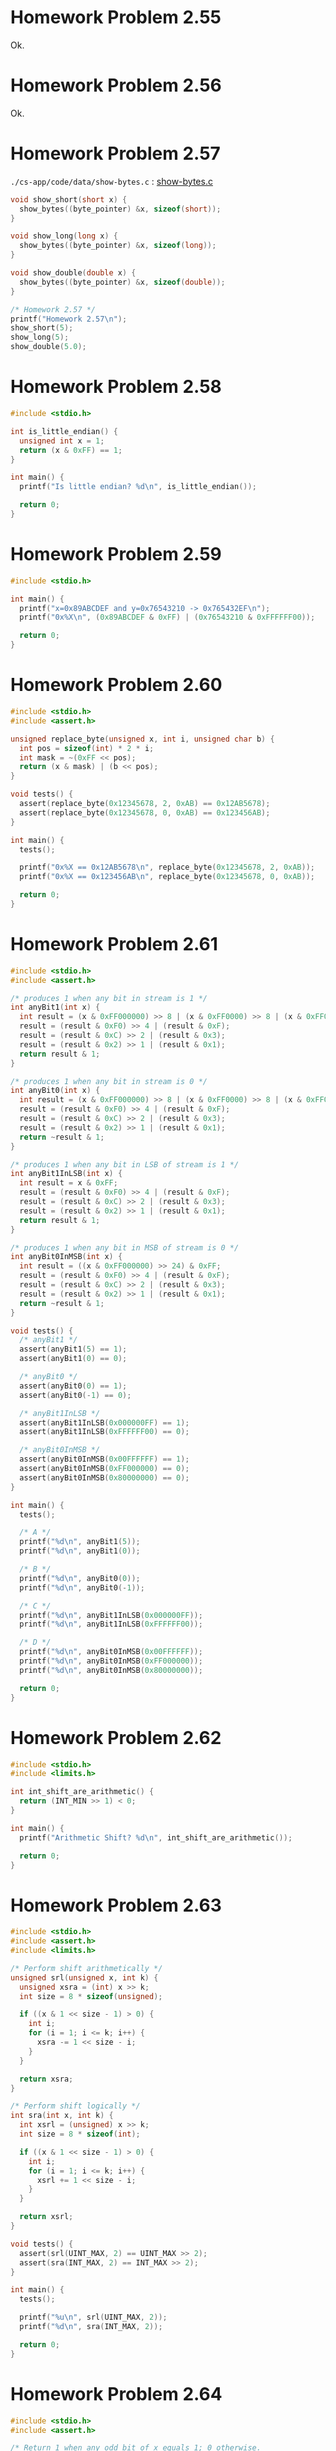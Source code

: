 * Homework Problem 2.55
  Ok.
* Homework Problem 2.56
  Ok.
* Homework Problem 2.57
  ~./cs-app/code/data/show-bytes.c~ : [[file:../code/data/show-bytes.c][show-bytes.c]]
#+NAME hp57
#+BEGIN_SRC C
  void show_short(short x) {
    show_bytes((byte_pointer) &x, sizeof(short));
  }

  void show_long(long x) {
    show_bytes((byte_pointer) &x, sizeof(long));
  }

  void show_double(double x) {
    show_bytes((byte_pointer) &x, sizeof(double));
  }

  /* Homework 2.57 */
  printf("Homework 2.57\n");
  show_short(5);
  show_long(5);
  show_double(5.0);
#+END_SRC
* Homework Problem 2.58
#+NAME ex58
#+BEGIN_SRC C
  #include <stdio.h>

  int is_little_endian() {
    unsigned int x = 1;
    return (x & 0xFF) == 1;
  }

  int main() {
    printf("Is little endian? %d\n", is_little_endian());

    return 0;
  }
#+END_SRC

#+RESULTS:
: Is little endian? 1

* Homework Problem 2.59
#+NAME ex59
#+BEGIN_SRC C
  #include <stdio.h>

  int main() {
    printf("x=0x89ABCDEF and y=0x76543210 -> 0x765432EF\n");
    printf("0x%X\n", (0x89ABCDEF & 0xFF) | (0x76543210 & 0xFFFFFF00));

    return 0;
  }
#+END_SRC

#+RESULTS:
| x=0x89ABCDEF | and | y=0x76543210 | -> | 0x765432EF |
|   0x765432EF |     |              |    |            |

* Homework Problem 2.60
#+NAME ex60
#+BEGIN_SRC C
  #include <stdio.h>
  #include <assert.h>

  unsigned replace_byte(unsigned x, int i, unsigned char b) {
    int pos = sizeof(int) * 2 * i;
    int mask = ~(0xFF << pos);
    return (x & mask) | (b << pos);
  }

  void tests() {
    assert(replace_byte(0x12345678, 2, 0xAB) == 0x12AB5678);
    assert(replace_byte(0x12345678, 0, 0xAB) == 0x123456AB);
  }

  int main() {
    tests();

    printf("0x%X == 0x12AB5678\n", replace_byte(0x12345678, 2, 0xAB));
    printf("0x%X == 0x123456AB\n", replace_byte(0x12345678, 0, 0xAB));

    return 0;
  }
#+END_SRC

#+RESULTS:
| 0x12AB5678 | == | 0x12AB5678 |
| 0x123456AB | == | 0x123456AB |

* Homework Problem 2.61
#+NAME ex61
#+BEGIN_SRC C
  #include <stdio.h>
  #include <assert.h>

  /* produces 1 when any bit in stream is 1 */
  int anyBit1(int x) {
    int result = (x & 0xFF000000) >> 8 | (x & 0xFF0000) >> 8 | (x & 0xFF00) >> 8 | (x & 0xFF);
    result = (result & 0xF0) >> 4 | (result & 0xF);
    result = (result & 0xC) >> 2 | (result & 0x3);
    result = (result & 0x2) >> 1 | (result & 0x1);
    return result & 1;
  }

  /* produces 1 when any bit in stream is 0 */
  int anyBit0(int x) {
    int result = (x & 0xFF000000) >> 8 | (x & 0xFF0000) >> 8 | (x & 0xFF00) >> 8 | (x & 0xFF);
    result = (result & 0xF0) >> 4 | (result & 0xF);
    result = (result & 0xC) >> 2 | (result & 0x3);
    result = (result & 0x2) >> 1 | (result & 0x1);
    return ~result & 1;
  }

  /* produces 1 when any bit in LSB of stream is 1 */
  int anyBit1InLSB(int x) {
    int result = x & 0xFF;
    result = (result & 0xF0) >> 4 | (result & 0xF);
    result = (result & 0xC) >> 2 | (result & 0x3);
    result = (result & 0x2) >> 1 | (result & 0x1);
    return result & 1;
  }

  /* produces 1 when any bit in MSB of stream is 0 */
  int anyBit0InMSB(int x) {
    int result = ((x & 0xFF000000) >> 24) & 0xFF;
    result = (result & 0xF0) >> 4 | (result & 0xF);
    result = (result & 0xC) >> 2 | (result & 0x3);
    result = (result & 0x2) >> 1 | (result & 0x1);
    return ~result & 1;
  }

  void tests() {
    /* anyBit1 */
    assert(anyBit1(5) == 1);
    assert(anyBit1(0) == 0);

    /* anyBit0 */
    assert(anyBit0(0) == 1);
    assert(anyBit0(-1) == 0);

    /* anyBit1InLSB */
    assert(anyBit1InLSB(0x000000FF) == 1);
    assert(anyBit1InLSB(0xFFFFFF00) == 0);

    /* anyBit0InMSB */
    assert(anyBit0InMSB(0x00FFFFFF) == 1);
    assert(anyBit0InMSB(0xFF000000) == 0);
    assert(anyBit0InMSB(0x80000000) == 0);
  }

  int main() {
    tests();

    /* A */
    printf("%d\n", anyBit1(5));
    printf("%d\n", anyBit1(0));

    /* B */
    printf("%d\n", anyBit0(0));
    printf("%d\n", anyBit0(-1));

    /* C */
    printf("%d\n", anyBit1InLSB(0x000000FF));
    printf("%d\n", anyBit1InLSB(0xFFFFFF00));

    /* D */
    printf("%d\n", anyBit0InMSB(0x00FFFFFF));
    printf("%d\n", anyBit0InMSB(0xFF000000));
    printf("%d\n", anyBit0InMSB(0x80000000));

    return 0;
  }
#+END_SRC

#+RESULTS:
| 1 |
| 0 |
| 1 |
| 0 |
| 1 |
| 0 |
| 1 |
| 0 |
| 0 |

* Homework Problem 2.62
#+NAME ex62
#+BEGIN_SRC C
  #include <stdio.h>
  #include <limits.h>

  int int_shift_are_arithmetic() {
    return (INT_MIN >> 1) < 0;
  }

  int main() {
    printf("Arithmetic Shift? %d\n", int_shift_are_arithmetic());

    return 0;
  }
#+END_SRC

#+RESULTS:
: Arithmetic Shift? 1

* Homework Problem 2.63
#+NAME ex63
#+BEGIN_SRC C
  #include <stdio.h>
  #include <assert.h>
  #include <limits.h>

  /* Perform shift arithmetically */
  unsigned srl(unsigned x, int k) {
    unsigned xsra = (int) x >> k;
    int size = 8 * sizeof(unsigned);

    if ((x & 1 << size - 1) > 0) {
      int i;
      for (i = 1; i <= k; i++) {
        xsra -= 1 << size - i;
      }
    }

    return xsra;
  }

  /* Perform shift logically */
  int sra(int x, int k) {
    int xsrl = (unsigned) x >> k;
    int size = 8 * sizeof(int);

    if ((x & 1 << size - 1) > 0) {
      int i;
      for (i = 1; i <= k; i++) {
        xsrl += 1 << size - i;
      }
    }

    return xsrl;
  }

  void tests() {
    assert(srl(UINT_MAX, 2) == UINT_MAX >> 2);
    assert(sra(INT_MAX, 2) == INT_MAX >> 2);
  }

  int main() {
    tests();

    printf("%u\n", srl(UINT_MAX, 2));
    printf("%d\n", sra(INT_MAX, 2));

    return 0;
  }
#+END_SRC

#+RESULTS:
| 1073741823 |
|  536870911 |
* Homework Problem 2.64
#+NAME ex64
#+BEGIN_SRC C
  #include <stdio.h>
  #include <assert.h>

  /* Return 1 when any odd bit of x equals 1; 0 otherwise.
     Assume w=32 */
  int any_odd_one(unsigned x) {
    int w = 8 * sizeof(unsigned);

    int i;
    for (i = 0; i < w; i++) {
      if ((x & 1 << w - i - 1) > 0) {
        return 1;
      }
    }

    return 0;
  }

  void tests() {
    assert(any_odd_one(84) == 1);
    assert(any_odd_one(0) == 0);
  }

  int main() {
    tests();

    printf("%d\n", any_odd_one(84));
    printf("%d\n", any_odd_one(0));

    return 0;
  }
#+END_SRC

#+RESULTS:
| 1 |
| 0 |
* Homework Problem 2.65
#+NAME ex65
#+BEGIN_SRC C
  #include <stdio.h>
  #include <assert.h>

  /* Return 1 when x contains an odd number of 1s; 0 otherwise.
     Assume w=32 */
  int odd_ones(unsigned x) {
    int w = 8 * sizeof(unsigned);
    int count = 0;

    int i;
    for (i = 0; i < w; i++) {
      if ((x & 1 << w - i - 1) > 0) {
        count++;
      }
    }

    return (count & 1) == 1;
  }

  void tests() {
    assert(odd_ones(0b10101) == 1);
    assert(odd_ones(0b10001) == 0);
  }

  int main() {
    tests();

    printf("%d\n", odd_ones(0b10101));
    printf("%d\n", odd_ones(0b10001));

    return 0;
  }
#+END_SRC

#+RESULTS:
| 1 |
| 0 |
* Homework Problem 2.66
#+NAME ex66
#+BEGIN_SRC C
  #include <stdio.h>
  #include <assert.h>

  /*
   ,* Generate mask indicating leftmost 1 in x. Assume w=32.
   ,* For example, 0xFF00 -> 0x8000, and 0x6600 -> 0x4000.
   ,* If x = 0, then return 0.
   ,*/
  int leftmost_one(unsigned x) {
    if (x == 0) {
      return 0;
    }

    int w = 8 * sizeof(unsigned);
    int i;
    unsigned mask;
    for (i = w - 1; i > 0; i--) {
      mask = 1 << i;
      if ((x & mask) > 0) {
        return mask;
      }
    }

    return 0;
  }

  void tests() {
    assert(leftmost_one(0) == 0);
    assert(leftmost_one(0xFF00) == 0x8000);
    assert(leftmost_one(0x6600) == 0x4000);
  }

  int main() {
    tests();

    printf("0x%X\n", leftmost_one(0));
    printf("0x%X\n", leftmost_one(0xFF00));
    printf("0x%X\n", leftmost_one(0x6600));

    return 0;
  }
#+END_SRC

#+RESULTS:
|    0x0 |
| 0x8000 |
| 0x4000 |
* Homework Problem 2.67
** A
  Overflow in ~1 << 32~.
** B
  Ok.
** C
  Ok.
** Code
#+NAME ex67
#+BEGIN_SRC C
  #include <stdio.h>

  /* The following code does not run properly on some machines */
  int bad_int_size_is_32() {
    /* Set most significant bit (msb) of 32-bit machine */
    int set_msb = 1 << 31;
    /* Shift past msb of 32-bit word */
    int beyond_msb = 1 << 32;

    /* set_msb is nonzero when word size >= 32
       beyond_msb is zero when word size <= 32 */
    return set_msb && !beyond_msb;
  }

  int int_size_is_32() {
    unsigned set_msb = 1 << 31;
    unsigned beyond_msb = set_msb - ~set_msb - 1;
    return set_msb && !beyond_msb;
  }

  int int_size_is_16() {
    unsigned short set_msb = 1 << 15;
    unsigned short beyond_msb = set_msb - ~set_msb - 1;
    return set_msb && !beyond_msb;
  }

  int main() {
    printf("%d\n", bad_int_size_is_32());
    printf("%d\n", int_size_is_32());
    printf("%d\n", int_size_is_16());

    return 0;
  }
#+END_SRC

#+RESULTS:
| 1 |
| 1 |
| 1 |
* Homework Problem 2.68
#+NAME ex68
#+BEGIN_SRC C
  #include <stdio.h>
  #include <assert.h>

  /*
   ,* Mask with least signficant n bits set to 1
   ,* Examples: n = 6 --> 0x3F, n = 17 --> 0x1FFFF
   ,* Assume 1 <= n <= w
   ,*/
  int lower_one_mask(int n) {
    int result;
    int i;

    for (i = 0; i < n; i++) {
      result |= 1 << i;
    }

    return result;
  }

  void tests() {
    assert(lower_one_mask(6) == 0x3F);
    assert(lower_one_mask(17) == 0x1FFFF);
  }

  int main() {
    tests();

    printf("0x%X\n", lower_one_mask(6));
    printf("0x%X\n", lower_one_mask(17));

    return 0;
  }
#+END_SRC

#+RESULTS:
|    0x3F |
| 0x1FFFF |
* Homework Problem 2.69
#+NAME ex69
#+BEGIN_SRC C
  #include <stdio.h>
  #include <assert.h>

  /*
   ,* Do rotating left shift. Assume 0 <= n < w
   ,* Examples when x = 0x12345678 and w = 32:
   ,*    n=4 -> 0x23456781, n=20 -> 0x67812345
   ,*/
  unsigned rotate_left(unsigned x, int n) {
    unsigned w = 8 * sizeof(unsigned);
    unsigned mask = 1 << w - 1;

    int result = x;
    int bit;
    int i;
    for (i = 0; i < n; i++) {
      bit = (result & mask) >> w - 1;
      result = result << 1 | bit;
    }

    return result;
  }

  void tests() {
    assert(rotate_left(0x12345678, 0) == 0x12345678);
    assert(rotate_left(0x12345678, 4) == 0x23456781);
    assert(rotate_left(0x12345678, 20) == 0x67812345);
  }

  int main() {
    tests();

    printf("0x%X\n", rotate_left(0x12345678, 0));
    printf("0x%X\n", rotate_left(0x12345678, 4));
    printf("0x%X\n", rotate_left(0x12345678, 20));

    return 0;
  }
#+END_SRC

#+RESULTS:
| 0x12345678 |
| 0x23456781 |
| 0x67812345 |
* Homework Problem 2.70
#+NAME ex70
#+BEGIN_SRC C
  #include <stdio.h>
  #include <assert.h>

  /*
   ,* Return 1 when x can be represented as an n-bit, 2's-complement
   ,* number; 0 otherwise
   ,* Assume 1 <= n <= w
   ,*/
  int fits_bits(int x, int n) {
    return x < 1 << n;
  }

  void tests() {
    assert(fits_bits(10, 8) == 1);
    assert(fits_bits(256, 8) == 0);
  }

  int main() {
    tests();

    printf("%d\n", fits_bits(10, 8));
    printf("%d\n", fits_bits(256, 8));

    return 0;
  }
#+END_SRC

#+RESULTS:
| 1 |
| 0 |
* Homework Problem 2.71
** A
  It does not convert the data to two's complement.
** B
  Ok.
** Code
#+NAME ex71
#+BEGIN_SRC C
  #include <stdio.h>
  #include <assert.h>

  /* Declaration of data type where 4 bytes are packed into an unsigned */
  typedef unsigned packed_t;

  /* Extract byte from word. Return as signed integer */
  int xbyte(packed_t word, int bytenum);

  /* Failed attempt at xbyte */
  /* int xbyte(packed_t word, int bytenum) { */
  /*   return (word >> (bytenum << 3)) & 0xFF; */
  /* } */

  int xbyte(packed_t word, int bytenum) {
    return ((word << (3 - bytenum << 3)) >> (3 << 3)) - 128;
  }

  void tests() {
    packed_t pkg = (unsigned) (128 - 128 << (3 << 3)) +
      (128 - 50 << (2 << 3)) +
      (128 + 127 << (1 << 3)) +
      (128 - 1 << (0 << 3));

    assert(xbyte(pkg, 0) == -1);
    assert(xbyte(pkg, 1) == 127);
    assert(xbyte(pkg, 2) == -50);
    assert(xbyte(pkg, 3) == -128);
  }

  int main() {
    tests();

    packed_t pkg = (unsigned) (128 - 128 << (3 << 3)) +
      (128 - 50 << (2 << 3)) +
      (128 + 127 << (1 << 3)) +
      (128 - 1 << (0 << 3));
    printf("%d\n", xbyte(pkg, 0));
    printf("%d\n", xbyte(pkg, 1));
    printf("%d\n", xbyte(pkg, 2));
    printf("%d\n", xbyte(pkg, 3));

    return 0;
  }
#+END_SRC

#+RESULTS:
|   -1 |
|  127 |
|  -50 |
| -128 |
* Homework Problem 2.72
** A
  The expression is encoded as unsigned (always positive), because the sizeof operator returns an unsigned type.
** B
  Ok.
** Code
#+NAME ex72
#+BEGIN_SRC C
  #include <stdio.h>
  #include <string.h>

  /* Copy integer into buffer if space is available */
  /* WARNING: The following code is buggy */
  /* FIXED */
  void copy_int(int val, void *buf, int maxbytes) {
    int bytes = maxbytes - sizeof(val);
    if (bytes >= 0) {
      memcpy(buf, (void *) &val, sizeof(val));
    }
  }

  int main() {
    int in = -2;
    int result;
    short noresult = 5;

    copy_int(in, &result, 4);
    printf("%d\n", in);
    printf("%d\n", result);

    copy_int(in, &noresult, 2);
    printf("%d\n", in);
    printf("%d\n", noresult);

    return 0;
  }
#+END_SRC

#+RESULTS:
| -2 |
| -2 |
| -2 |
|  5 |
* Homework Problem 2.73
#+NAME ex73
#+BEGIN_SRC C
  #include <stdio.h>
  #include <limits.h>
  #include <assert.h>

  /* Addition that saturates to TMin or TMax */
  int saturating_add(int x, int y) {
    int result = x + y;
    if (x > 0 && y > 0 && result <= 0) {
      return INT_MAX;
    } else if (x < 0 && y < 0 && result >= 0) {
      return INT_MIN;
    }
    return result;
  }

  void tests() {
    assert(saturating_add(INT_MAX, 1) == INT_MAX);
    assert(saturating_add(INT_MIN, -1) == INT_MIN);
    assert(saturating_add(1, 1) == 2);
  }

  int main() {
    tests();

    printf("%d\n", saturating_add(INT_MAX, 1));
    printf("%d\n", saturating_add(INT_MIN, -1));
    printf("%d\n", saturating_add(1, 1));

    return 0;
  }
#+END_SRC

#+RESULTS:
|  2147483647 |
| -2147483648 |
|           2 |
* Homework Problem 2.74
#+NAME ex74
#+BEGIN_SRC C
  #include <stdio.h>
  #include <limits.h>

  /* Determine whether arguments can be subtracted without overflow */
  int tsub_ok(int x, int y) {
    int result = x - y;
    return (x > y && result < x) || (x < y && result > y);
  }

  int main() {
    printf("%d\n", tsub_ok(1, 1));
    printf("%d\n", tsub_ok(INT_MIN, 1));
    printf("%d\n", tsub_ok(INT_MAX, -1));

    return 0;
  }
#+END_SRC

#+RESULTS:
| 0 |
| 1 |
| 1 |
* Homework Problem 2.75
#+NAME ex75
#+BEGIN_SRC C
  #include <stdio.h>
  #include <limits.h>

  int signed_high_prod(int x, int y) {
    int result = (x * y) % (1 << (sizeof(int) * 8 - 1));
    return result;
  }

  unsigned unsigned_high_prod(unsigned x, unsigned y) {
    return signed_high_prod(x, y);
  }

  int main() {
    printf("%u\n", unsigned_high_prod(2, 4));
    printf("%u\n", unsigned_high_prod(UINT_MAX, 1));
    printf("%d\n", signed_high_prod(2, -4));

    return 0;
  }
#+END_SRC

#+RESULTS:
|          8 |
|         -8 |
| 4294967295 |
| 4294967295 |
* Homework Problem 2.76
#+NAME ex76
#+BEGIN_SRC C
  #include <stdio.h>
  #include <string.h>
  #include <stdlib.h>

  void *calloc(size_t nmemb, size_t size) {
    size_t total = nmemb * size;

    if (total != 0 && total / nmemb != size) {
      return NULL;
    }

    void *ptr = malloc(total);
    if (ptr == 0) {
      return NULL;
    } else {
      memset(ptr, 0, total);
      return ptr;
    }
  }

  int main() {
    char *res = calloc(2, 1);
    printf("%d\n", *(res + 0));
    printf("%d\n", *(res + 1));
    printf("%d\n", *(res + 2));

    return 0;
  }
#+END_SRC

#+RESULTS:
| 0 |
| 0 |
| 0 |
* Homework Problem 2.77
#+NAME ex77
#+BEGIN_SRC C
  #include <stdio.h>

  int main() {
    int x = 32;

    int ka = 17;
    int kb = -7;
    int kc = 60;
    int kd = -112;

    printf("%d = %d\n", x * ka, (x << 4) + x);
    printf("%d = %d\n", x * kb, -(x << 3) + x);
    printf("%d = %d\n", x * kc, (x << 5) + (kc << 4) - x - x);
    printf("%d = %d\n", x * kd, -(x << 7) - (kd << 2) + x + x);

    return 0;
  }
#+END_SRC

#+RESULTS:
|   544 | = |   544 |
|  -224 | = |  -224 |
|  1920 | = |  1920 |
| -3584 | = | -3584 |
* Homework Problem 2.78
#+NAME ex78
#+BEGIN_SRC C
  #include <stdio.h>
  #include <assert.h>

  /* Divide by power of 2. Assume 0 <= k < w-1 */
  int divide_power2(int x, int k) {
    int w = 8 * sizeof(int) - 1;
    int sign = (x & (1 << w)) >> w == 0;
    int mask = (1 << k) - 1;
    int bias = (mask + sign) & mask;
    return (x + bias) >> k;
  }

  void tests() {
    assert(divide_power2(4, 2) == 1);
    assert(divide_power2(-4, 2) == -1);
    assert(divide_power2(15, 2) == 3);
    assert(divide_power2(-15, 2) == -3);
  }

  int main() {
    tests();

    printf("%d\n", divide_power2(4, 2));
    printf("%d\n", divide_power2(-4, 2));
    printf("%d\n", divide_power2(15, 2));
    printf("%d\n", divide_power2(-15, 2));

    return 0;
  }
#+END_SRC

#+RESULTS:
|  1 |
| -1 |
|  3 |
| -3 |
* Homework Problem 2.79
#+NAME ex79
#+BEGIN_SRC C
  #include <stdio.h>
  #include <stdlib.h>
  #include <limits.h>
  #include <assert.h>

  /* Multiply by 3 and divide by 4 */
  int mult3div4(int x) {
    int w = 8 * sizeof(int) - 1;
    int64_t p = 3 * (int64_t)(x);
    int sign = (x & (1 << w)) >> w != 0;
    int of = (1 << w) - (p == (int)(3 * x)) | (1 << w);

    return (((x << 1) + x) >> 2) + sign & of;
  }

  void tests() {
    assert(mult3div4(10) == 3 * 10 / 4);
    assert(mult3div4(-10) == 3 * -10 / 4);
    assert(mult3div4(30) == 3 * 30 / 4);
    assert(mult3div4(INT_MAX) == 0);
  }

  int main() {
    tests();

    printf("%d = %d\n", 3 * 10 / 4, mult3div4(10));
    printf("%d = %d\n", 3 * -10 / 4, mult3div4(-10));
    printf("%d = %d\n", 3 * 30 / 4, mult3div4(30));
    printf("%d = %d\n", (long)(3) * INT_MAX / 4 , mult3div4(INT_MAX));

    return 0;
  }
#+END_SRC

#+RESULTS:
|          7 | = |  7 |
|         -7 | = | -7 |
|         22 | = | 22 |
| 1610612735 | = |  0 |
* Homework Problem 2.80
#+NAME ex80
#+BEGIN_SRC C
  #include <stdio.h>
  #include <stdlib.h>
  #include <limits.h>
  #include <assert.h>

  /* Computes the 3/4 of x */
  int threefourths(int x) {
    int w = 8 * sizeof(int) - 1;
    int64_t p = 3 * (int64_t)(x);
    int sign = (x & (1 << w)) >> w != 0;
    int of = (1 << w) - (p == (int)(3 * x)) | (1 << w);

    return (((x << 1) + x) >> 2) + sign & of;
  }

  void tests() {
    assert(threefourths(10) == (int)(3.0 / 4 * 10));
    assert(threefourths(-10) == (int)(3.0 / 4 * -10));
    assert(threefourths(30) == (int)(3.0 / 4 * 30));
    assert(threefourths(INT_MAX) == 0);
  }

  int main() {
    tests();

    printf("%d = %d\n", (int)(3.0 / 4 * 10), threefourths(10));
    printf("%d = %d\n", (int)(3.0 / 4 * -10), threefourths(-10));
    printf("%d = %d\n", (int)(3.0 / 4 * 30), threefourths(30));
    printf("%d = %d\n", (long)(3.0 / 4 * INT_MAX), threefourths(INT_MAX));

    return 0;
  }
#+END_SRC

#+RESULTS:
|          7 | = |  7 |
|         -7 | = | -7 |
|         22 | = | 22 |
| 1610612735 | = |  0 |
* Homework Problem 2.81
#+NAME ex81
#+BEGIN_SRC C
  #include <stdio.h>

  unsigned patternA(int j, int k) {
    int w = 8 * sizeof(int);
    int p1 = w - k;

    return ((1 << p1) - 1) << k;
  }

  unsigned patternB(int j, int k) {
    return ((1 << k) - 1) << j;
  }


  int main() {
    printf("%u\n", patternA(8, 10));
    printf("%u\n", patternB(5, 6));

    return 0;
  }
#+END_SRC

#+RESULTS:
| 4294966272 |
|       2016 |
* Homework Problem 2.82
#+NAME ex82
#+BEGIN_SRC C
  #include <stdio.h>
  #include <stdlib.h>

  int main() {
    /* Create some arbitrary values */
    int x = random();
    int y = random();
    /* Convert to unsigned */
    unsigned ux = (unsigned) x;
    unsigned uy = (unsigned) y;

    printf("%d %d %u %u\n", x, y, ux, uy);

    printf("A. %d\n", (x < y) == (-x > -y));
    printf("B. %d\n", ((x + y) << 4) + y - x == 17 * y + 15 * x);
    printf("C. %d\n", ~x + ~y + 1 == ~(x + y));
    printf("D. %d\n", (ux - uy) == -(unsigned)(y - x));
    printf("E. %d\n", ((x >> 2) << 2) <= x);

    return 0;
  }
#+END_SRC

#+RESULTS:
| 1804289383 | 846930886 | 1804289383 | 846930886 |
| A.         |         1 |            |           |
| B.         |         1 |            |           |
| C.         |         1 |            |           |
| D.         |         1 |            |           |
| E.         |         1 |            |           |
* Homework Problem 2.83
** A
  S = Y * (2^-k / (1 - 2^-k))
** B
  101    -> 5/7   (* 5  (/ (expt 2 -3) (- 1 (expt 2 -3)))) 0.7142857142857142
  0110   -> 2/5   (* 6  (/ (expt 2 -4) (- 1 (expt 2 -4)))) 0.4
  010011 -> 19/63 (* 19 (/ (expt 2 -6) (- 1 (expt 2 -6)))) 0.30158730158730157
* Homework Problem 2.84
#+NAME ex84
#+BEGIN_SRC C
  #include <stdio.h>
  #include <float.h>

  unsigned f2u(float x) {
    return *(unsigned*)(&x);
  }

  int float_le(float x, float y) {
    unsigned ux = f2u(x);
    unsigned uy = f2u(y);

    /* Get the sign bits */
    unsigned sx = ux >> 31;
    unsigned sy = uy >> 31;
    /* Give an expression using only ux, uy, sx, and sy */
    return sx > sy && uy != 0x800000 ||
      ux == 0x800000 && uy != 0x800000 ||
      sx == sy && sx == 1 && ux > uy ||
      sx == sy && sx == 0 && uy != 0x800000 && ux < uy;
  }

  int main() {
    printf("%d\n", float_le(0.2, 0.5));   /* 1 */
    printf("%d\n", float_le(0.2, -0.5));  /* 0 */
    printf("%d\n", float_le(-0.2, 0.5));  /* 1 */
    printf("%d\n", float_le(-0.2, -0.5)); /* 0 */

    printf("%d\n", float_le(0.5, 0.2));   /* 0 */
    printf("%d\n", float_le(0.5, -0.2));  /* 0 */
    printf("%d\n", float_le(-0.5, 0.2));  /* 1 */
    printf("%d\n", float_le(-0.5, -0.2)); /* 1 */

    printf("%d\n", float_le(0.5, FLT_MAX)); /* 1 */
    printf("%d\n", float_le(FLT_MAX, 0.5)); /* 0 */
    printf("%d\n", float_le(0.5, FLT_MIN)); /* 0 */
    printf("%d\n", float_le(FLT_MIN, 0.5)); /* 1 */

    printf("%d\n", float_le(-0.5, FLT_MAX)); /* 1 */
    printf("%d\n", float_le(FLT_MAX, -0.5)); /* 0 */
    printf("%d\n", float_le(-0.5, FLT_MIN)); /* 0 */
    printf("%d\n", float_le(FLT_MIN, -0.5)); /* 1 */

    return 0;
  }
#+END_SRC

#+RESULTS:
| 1 |
| 0 |
| 1 |
| 0 |
| 0 |
| 0 |
| 1 |
| 1 |
| 1 |
| 0 |
| 0 |
| 1 |
| 1 |
| 0 |
| 0 |
| 1 |
* Homework Problem 2.85
  k = 3 and n = 5, bias = 3
** A
  7.0 -> 0|101|11000

  E = x - bias = 5 - 3 = 2
  f = 24/32
  M = 1 + f = 56/32 = 7/4
  V = 2^2 * 7/4 = 7.0
** B
  > odd -> 0|110|11111
  E = x - bias = 6 - 3 = 3
  f = 31 / 32
  M = 1 + f = 63/32
  V = 2³ * 63/32 = 15.75
** C
  < 1/x -> 0|001|00000

  E = 1 - bias = 1 - 3 = -2
  f = 0 / 32
  M = 1 + f = 32/32 = 1
  V = 2^-2 * 1 = 0.25
  -> 1/0.25 = 4
* Homework Problem 2.86
  k = 15 and n = 63

  V = 2^ (-n - 2^ (k-1) + 2)
  V = 1/2^16445 -> 3.6451995318824746025284059336194e-4951

  V = 2^ (-2^ (k-1) + 2)
  V = 1/2^16382 -> 3.3621031431120935062626778173218e-4932

  V = (1 - 2^ (-n-1)) * 2^ (2^ (k-1))
  V = 2^16384 * (1 - 1/2^64) -> 1.189731495357231765021263853031e+4932

  |                                | Extended             |                               precision |
  | Description                    | Value                |                                 Decimal |
  |--------------------------------+----------------------+-----------------------------------------|
  | Smallest positive denormalized | 1/2^16445             | 3.6451995318824746025284059336194e-4951 |
  | Smallest positive normalized   | 1/2^16382             | 3.3621031431120935062626778173218e-4932 |
  | Largest normalized             | 2^16384 * (1 - 1/2^64) |  1.189731495357231765021263853031e+4932 |
* Homework Problem 2.87
  k = 5 and n = 10, bias = 15

  -0:
  1|00001|0000000000
  E = 1 - 15 = -14
  M = 0/1024
  Hex = 8400

  >2:
  0|10000|0000000001
  E = 16 - 15 = 1
  f = 1/1024
  M = 1 + f = 1 + 1/1024 = 1025/1024 = 1025/1024
  V = 2^1 * 1025/1024 = 2050/1024 -> 2.001953125
  Hex = 4001

  512:
  0|11000|1111111110
  E = 24 - 15 = 9
  f = 1022/1024 = 511/512
  M = 1 + f = 1 + 511/512 = 512/512
  V = 2^9 * 512/512 -> 512
  Hex = 63FE

  >d:
  0|00000|1111111111
  E = (-2)^4 + 2 = 18
  M = 1 - 2^-10 = 1023/1024
  V = 18 * 1023/1024 = 9207/512 = 17.98242
  Hex = 03FF

  -\infty:
  1|11111|0000000000
  Hex = FC00

  3BB0:
  0|01110|1110110000
  E = 15 - 1 = 14 -> -1
  f = 944/1024 = 59/64
  M = 1 + f = 123/64
  V = 2^-1 * 123/64 = 123/128 -> 0.9609375

  | Description                         | Hex  | M         |   E | V            |           D |
  |-------------------------------------+------+-----------+-----+--------------+-------------|
  | -0                                  | 8400 | 0/1024    | -14 | -0           |        -0.0 |
  | Smallest value > 2                  | 4001 | 1025/1024 |   1 | 2050/1024    | 2.001953125 |
  | 512                                 | 63FE | 512/512   |   9 | 2⁹ * 512/512 |       512.0 |
  | Largest denormalized                | 03FF | 1023/1024 |  18 | 9207/512     |    17.98242 |
  | -\infty                             | FC00 | -         |   - | -\infty      |     -\infty |
  | Number with hex representation 3BB0 | 3BB0 | 123/64    |  -1 | 123/128      |   0.9609375 |
* Homework Problem 2.88
  Format A: s = 1, k = 5 and n = 3, bias = 15
  Format A: s = 1, k = 4 and n = 4, bias = 7

  E = e - k = 15 - 15 = 0
  V = -(2^0) * (1 + 1/8) = -9/8
  E = 7 - 7 = 0
  V = -(2⁰) * (1 + 2/16) = -9/8

  E = 22 - 15 = 7
  V = 2^7 * (1 + 3/8) = 176
  E = 14 - 7 = 7
  V = 2^7 * (1 + 6/16) = 176

  E = 7 - 15 = -8
  V = -(2^-8) * (1 + 2/8) = -5/1024
  E = 0 - 7 = -7
  V = -(2^-7) * 1/16 = -1/2048

  E = 1 - 15 = -14
  V = 2^-14 * 7/8 = 7/131072
  E = 1 - 7 = -6
  V = 2^-6 * 1/16 = 1/1024

  E = 28 - 15 = 13
  V = -(2^13) * (1 + 0/8) = -8192
  E = 14 - 7 = 7
  V = -(2^7) * (1 + 15/16) = -248

  E = 23 - 15 = 8
  V = 2^8 * (1 + 4/8) = 384
  E = 14 - 7 = 7
  V = 2⁷ * (1 + 15/16) = 248

  | Format A    |          | Format B    |         |
  | Bits        | Value    | Bits        | Value   |
  |-------------+----------+-------------+---------|
  | 1 01111 001 | -9/8     | 1 0111 0010 | -9/8    |
  | 0 10110 011 | 176      | 0 1110 0110 | 176     |
  | 1 00111 010 | -5/1024  | 1 0000 0001 | -1/2048 |
  | 0 00000 111 | 7/131072 | 0 0000 0001 | 1/1024  |
  | 1 11100 000 | -8192    | 1 1110 1111 | -248    |
  | 0 10111 100 | 384      | 0 1110 1111 | 248     |
